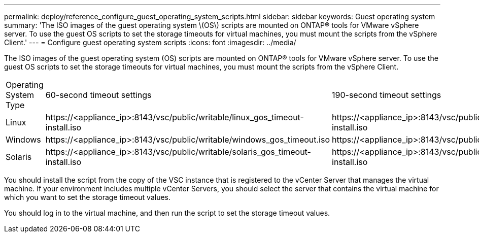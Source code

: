 ---
permalink: deploy/reference_configure_guest_operating_system_scripts.html
sidebar: sidebar
keywords: Guest operating system
summary: 'The ISO images of the guest operating system \(OS\) scripts are mounted on ONTAP® tools for VMware vSphere server. To use the guest OS scripts to set the storage timeouts for virtual machines, you must mount the scripts from the vSphere Client.'
---
= Configure guest operating system scripts
:icons: font
:imagesdir: ../media/

[.lead]
The ISO images of the guest operating system (OS) scripts are mounted on ONTAP® tools for VMware vSphere server. To use the guest OS scripts to set the storage timeouts for virtual machines, you must mount the scripts from the vSphere Client.

|===
| Operating System Type| 60-second timeout settings| 190-second timeout settings
a|
Linux
a|
\https://<appliance_ip>:8143/vsc/public/writable/linux_gos_timeout-install.iso
a|
\https://<appliance_ip>:8143/vsc/public/writable/linux_gos_timeout_190-install.iso
a|
Windows
a|
\https://<appliance_ip>:8143/vsc/public/writable/windows_gos_timeout.iso
a|
\https://<appliance_ip>:8143/vsc/public/writable/windows_gos_timeout_190.iso
a|
Solaris
a|
\https://<appliance_ip>:8143/vsc/public/writable/solaris_gos_timeout-install.iso
a|
\https://<appliance_ip>:8143/vsc/public/writable/solaris_gos_timeout_190-install.iso
|===
You should install the script from the copy of the VSC instance that is registered to the vCenter Server that manages the virtual machine. If your environment includes multiple vCenter Servers, you should select the server that contains the virtual machine for which you want to set the storage timeout values.

You should log in to the virtual machine, and then run the script to set the storage timeout values.
